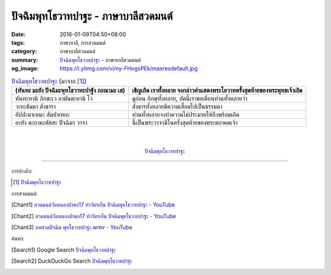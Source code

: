 ปัจฉิมพุทโธวาทปาฐะ - ภาษาบาลีสวดมนต์
###################################

:date: 2016-01-09T04:50+08:00
:tags: ภาษาบาลี, การสวดมนต์
:category: ภาษาบาลีสวดมนต์
:summary: `ปัจฉิมพุทโธวาทปาฐะ`_ - ภาษาบาลีสวดมนต์
:og_image: https://i.ytimg.com/vi/ny-FHogsPEk/maxresdefault.jpg


.. list-table:: `ปัจฉิมพุทโธวาทปาฐะ`_ (มาจาก [1]_)
   :header-rows: 1
   :class: table-syntax-diff

   * - (หันทะ มะยัง ปัจฉิมะพุทโธวาทะปาฐัง ภะณามะ เส)

     - เชิญเถิด เราทั้งหลาย จงกล่าวคำแสดงพระโอวาทครั้งสุดท้ายของพระพุทธเจ้าเถิด

   * - หันทะทานิ ภิกขะเว อามันตะยามิ โว

     - ดูก่อน ภิกษุทั้งหลาย, บัดนี้เราขอเตือนท่านทั้งหลายว่า

   * - วะยะธัมมา สังขารา

     - สังขารทั้งหลายมีความเสื่อมไปเป็นธรรมดา

   * - อัปปะมาเทนะ สัมปาเทถะ

     - ท่านทั้งหลายจงทำความไม่ประมาทให้ถึงพร้อมเถิด

   * - อะยัง ตะถาคะตัสสะ ปัจฉิมา วาจา

     - นี้เป็นพระวาจามีในครั้งสุดท้ายของพระตถาคตเจ้า

|
|

.. container:: align-center video-container

  .. raw:: html

    <iframe width="560" height="315" src="https://www.youtube.com/embed/rz9V1WCESzc?list=PLuVwelYmWVCct5qxla2yuR83ORODMZeES" frameborder="0" allowfullscreen></iframe>

.. container:: align-center video-container-description

  `ปัจฉิมพุทโธวาทปาฐะ`_


----

การอ้างอิง:

.. [1] `ปัจฉิมพุทโธวาทปาฐะ <http://www.aia.or.th/prayer40.htm>`__


การสวดมนต์:

.. [Chant1] `สวดมนต์วัดหนองป่าพง17 ทำวัตรเย็น  ปัจฉิมพุทโธวาทปาฐะ - YouTube <https://www.youtube.com/watch?v=rz9V1WCESzc&list=PLuVwelYmWVCct5qxla2yuR83ORODMZeES&index=17>`__

.. [Chant2] `สวดมนต์วัดหนองป่าพง17 ทำวัตรเย็น ปัจฉิมพุทโธวาทปาฐะ - YouTube <https://www.youtube.com/watch?v=CIzCUjCbeVA&list=PLkXhPQ5Akl5hfOv9HoyH_m6N-RE49t-td&index=9>`__

.. [Chant3] `บทสวดปัจฉิม พุทโธวาทปาฐะ.wmv - YouTube <https://www.youtube.com/watch?v=GiRvA73aOfc>`_


ค้นหา:

.. [Search1] Google Search `ปัจฉิมพุทโธวาทปาฐะ <https://www.google.com/search?q=%E0%B8%9B%E0%B8%B1%E0%B8%88%E0%B8%89%E0%B8%B4%E0%B8%A1%E0%B8%9E%E0%B8%B8%E0%B8%97%E0%B9%82%E0%B8%98%E0%B8%A7%E0%B8%B2%E0%B8%97%E0%B8%9B%E0%B8%B2%E0%B8%90%E0%B8%B0>`__

.. [Search2] DuckDuckGo Search `ปัจฉิมพุทโธวาทปาฐะ <https://duckduckgo.com/?q=%E0%B8%9B%E0%B8%B1%E0%B8%88%E0%B8%89%E0%B8%B4%E0%B8%A1%E0%B8%9E%E0%B8%B8%E0%B8%97%E0%B9%82%E0%B8%98%E0%B8%A7%E0%B8%B2%E0%B8%97%E0%B8%9B%E0%B8%B2%E0%B8%90%E0%B8%B0>`__



.. _ปัจฉิมพุทโธวาทปาฐะ: http://www.aia.or.th/prayer40.htm
